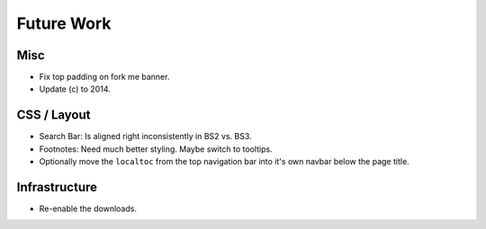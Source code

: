 =============
 Future Work
=============

Misc
====
* Fix top padding on fork me banner.
* Update (c) to 2014.

CSS / Layout
============
* Search Bar: Is aligned right inconsistently in BS2 vs. BS3.
* Footnotes: Need much better styling. Maybe switch to tooltips.
* Optionally move the ``localtoc`` from the top navigation bar into it's own
  navbar below the page title.

Infrastructure
==============
* Re-enable the downloads.

..
  The theme can be installed from PyPI_ or downloaded as a zip file from
  GitHub.

  Install Python Package from PyPI
  --------------------------------

  Download Zip Bundle
  -------------------
  To install the theme from a bundled zip file, download the theme
  bundle from the theme website and update your configuration:

  1. Create a "_themes" directory in your project source root.
  2. Get the "bootstrap" theme either as raw files or as a zipfile.

     a. Most current way is to just clone this repo or download the full
        repo source and move the "bootstrap" directory to "_themes".
     b. Alternatively, there are some prepackaged theme zip files (containing
        only the theme files), which can be read directly by Sphinx. See the
        downloads_ page for available packages. Then download
        "bootstrap.zip"::

          $ cd /path/to/_themes
          $ wget https://github.com/ryan-roemer/sphinx-bootstrap-theme/_static/downloads/bootstrap.zip

  3. Edit the "conf.py" configuration file to point to the bootstrap theme::

        # Activate the theme.
        sys.path.append(os.path.abspath('_themes'))
        html_theme = 'bootstrap'
        html_theme_path = ['_themes']

  .. _downloads: http://ryan-roemer.github.com/sphinx-bootstrap-theme/downloads.html
